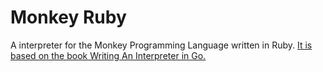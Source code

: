 * Monkey Ruby
  A interpreter for the Monkey Programming Language written in Ruby.
  [[https://interpreterbook.com/][It is based on the book Writing An Interpreter in Go.]]


  
